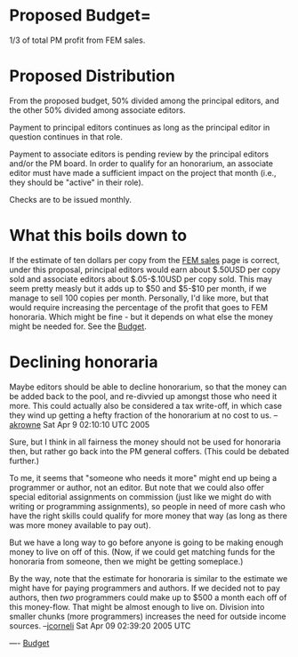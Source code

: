 #+STARTUP: showeverything logdone
#+options: num:nil

* Proposed Budget= 

1/3 of total PM profit from FEM sales.

* Proposed Distribution

From the proposed budget, 50% divided among the principal editors, 
and the other 50% divided among associate editors.

Payment to principal editors continues as long as the principal editor in
question continues in that role.

Payment to associate editors is pending review by the principal editors and/or
the PM board.  In order to qualify for an honorarium, an associate editor must
have made a sufficient impact on the project that month (i.e., they should be
"active" in their role).

Checks are to be issued monthly.

* What this boils down to

If the estimate of ten dollars per copy from the [[file:FEM sales.org][FEM sales]] page is correct,
under this proposal, principal editors would earn about $.50USD per copy sold
and associate editors about $.05-$.10USD per copy sold.  This may seem pretty
measly but it adds up to $50 and $5-$10 per month, if we manage to sell 100
copies per month.  Personally, I'd like more, but that would require increasing
the percentage of the profit that goes to FEM honoraria.  Which might be fine -
but it depends on what else the money might be needed for.  See the [[file:Budget.org][Budget]].

* Declining honoraria

Maybe editors should be able to decline honorarium, so that the money can be
added back to the pool, and re-divvied up amongst those who need it more.  This
could actually also be considered a tax write-off, in which case they wind up
getting a hefty fraction of the honorarium at no cost to us. --[[file:akrowne.org][akrowne]] Sat
Apr 9 02:10:10 UTC 2005

Sure, but I think in all fairness the money should not be used for honoraria
then, but rather go back into the PM general coffers.  (This could be debated
further.)  

To me, it seems that "someone who needs it more" might end up being a programmer
or author, not an editor.  But note that we could also offer special editorial
assignments on commission (just like we might do with writing or programming
assignments), so people in need of more cash who have the right skills could
qualify for more money that way (as long as there was more money available to
pay out).

But we have a long way to go before anyone is going to be making enough money to
live on off of this.  (Now, if we could get matching funds for the honoraria
from someone, then we might be getting someplace.)

By the way, note that the estimate for honoraria is similar to the estimate we
might have for paying programmers and authors.  If we decided not to pay
authors, then /two/ programmers could make up to $500 a month each off of this
money-flow.  That might be almost enough to live on.  Division into smaller
chunks (more programmers) increases the need for outside income sources.
--[[file:jcorneli.org][jcorneli]] Sat Apr 09 02:39:20 2005 UTC

----
[[file:Budget.org][Budget]]
